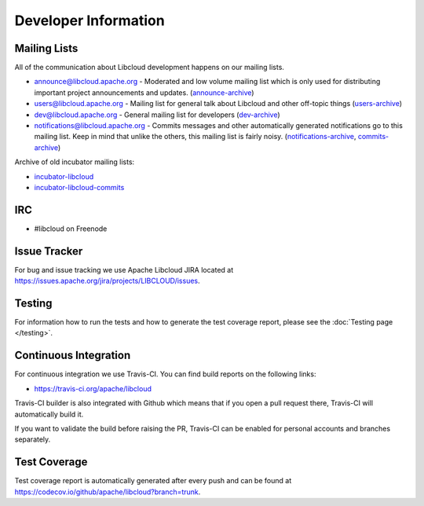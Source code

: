 Developer Information
=====================

.. _mailing-lists:

Mailing Lists
-------------

All of the communication about Libcloud development happens on our mailing
lists.

* `announce@libcloud.apache.org`_ - Moderated and low volume mailing list which
  is only used for distributing important project announcements and updates.
  (`announce-archive <https://mail-archives.apache.org/mod_mbox/libcloud-announce/>`_)
* `users@libcloud.apache.org`_ - Mailing list for general talk about Libcloud
  and other off-topic things
  (`users-archive <https://mail-archives.apache.org/mod_mbox/libcloud-users/>`_)
* `dev@libcloud.apache.org`_ - General mailing list for developers
  (`dev-archive <https://mail-archives.apache.org/mod_mbox/libcloud-dev/>`_)
* `notifications@libcloud.apache.org`_ - Commits messages and other automatically
  generated notifications go to this mailing list.
  Keep in mind that unlike the others, this mailing list is fairly noisy.
  (`notifications-archive <https://mail-archives.apache.org/mod_mbox/libcloud-notifications/>`_, `commits-archive <https://mail-archives.apache.org/mod_mbox/libcloud-commits/>`_)

Archive of old incubator mailing lists:

* `incubator-libcloud`_
* `incubator-libcloud-commits`_

.. _irc:

IRC
---

* #libcloud on Freenode

.. _issue-tracker:

Issue Tracker
-------------

For bug and issue tracking we use Apache Libcloud JIRA located at
https://issues.apache.org/jira/projects/LIBCLOUD/issues.

Testing
-------

For information how to run the tests and how to generate the test coverage
report, please see the :doc:`Testing page </testing>`.

.. _ci-cd:

Continuous Integration
----------------------

For continuous integration we use Travis-CI. You can find build reports on the
following links:

* https://travis-ci.org/apache/libcloud

Travis-CI builder is also integrated with Github which means that if you open a
pull request there, Travis-CI will automatically build it.

If you want to validate the build before raising the PR, Travis-CI can be enabled for personal
accounts and branches separately.

.. _code-coverage:

Test Coverage
-------------

Test coverage report is automatically generated after every push and can be
found at https://codecov.io/github/apache/libcloud?branch=trunk.

.. _`announce@libcloud.apache.org`: mailto:announce-subscribe@libcloud.apache.org
.. _`users@libcloud.apache.org`: mailto:users-subscribe@libcloud.apache.org
.. _`dev@libcloud.apache.org`: mailto:dev-subscribe@libcloud.apache.org
.. _`notifications@libcloud.apache.org`: mailto:notifications-subscribe@libcloud.apache.org
.. _`incubator-libcloud`: http://mail-archives.apache.org/mod_mbox/incubator-libcloud/
.. _`incubator-libcloud-commits`: http://mail-archives.apache.org/mod_mbox/incubator-libcloud-commits/
